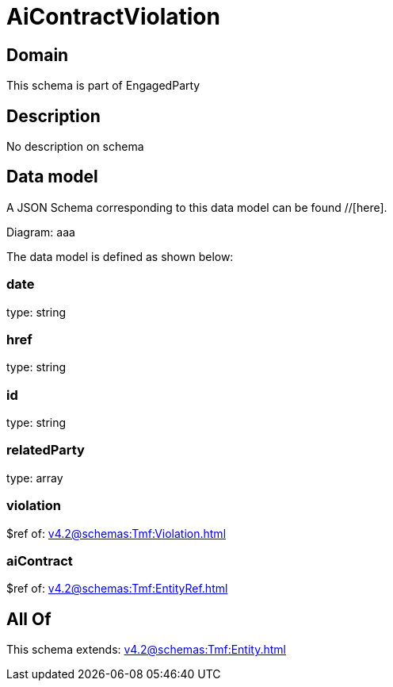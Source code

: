 = AiContractViolation

[#domain]
== Domain

This schema is part of EngagedParty

[#description]
== Description
No description on schema


[#data_model]
== Data model

A JSON Schema corresponding to this data model can be found //[here].

Diagram:
aaa

The data model is defined as shown below:


=== date
type: string


=== href
type: string


=== id
type: string


=== relatedParty
type: array


=== violation
$ref of: xref:v4.2@schemas:Tmf:Violation.adoc[]


=== aiContract
$ref of: xref:v4.2@schemas:Tmf:EntityRef.adoc[]


[#all_of]
== All Of

This schema extends: xref:v4.2@schemas:Tmf:Entity.adoc[]
